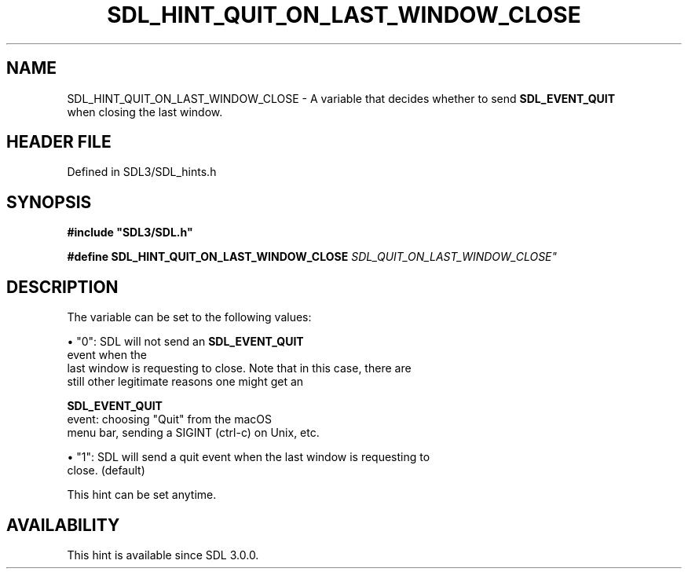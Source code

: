 .\" This manpage content is licensed under Creative Commons
.\"  Attribution 4.0 International (CC BY 4.0)
.\"   https://creativecommons.org/licenses/by/4.0/
.\" This manpage was generated from SDL's wiki page for SDL_HINT_QUIT_ON_LAST_WINDOW_CLOSE:
.\"   https://wiki.libsdl.org/SDL_HINT_QUIT_ON_LAST_WINDOW_CLOSE
.\" Generated with SDL/build-scripts/wikiheaders.pl
.\"  revision SDL-3.1.2-no-vcs
.\" Please report issues in this manpage's content at:
.\"   https://github.com/libsdl-org/sdlwiki/issues/new
.\" Please report issues in the generation of this manpage from the wiki at:
.\"   https://github.com/libsdl-org/SDL/issues/new?title=Misgenerated%20manpage%20for%20SDL_HINT_QUIT_ON_LAST_WINDOW_CLOSE
.\" SDL can be found at https://libsdl.org/
.de URL
\$2 \(laURL: \$1 \(ra\$3
..
.if \n[.g] .mso www.tmac
.TH SDL_HINT_QUIT_ON_LAST_WINDOW_CLOSE 3 "SDL 3.1.2" "Simple Directmedia Layer" "SDL3 FUNCTIONS"
.SH NAME
SDL_HINT_QUIT_ON_LAST_WINDOW_CLOSE \- A variable that decides whether to send 
.BR SDL_EVENT_QUIT
 when closing the last window\[char46]
.SH HEADER FILE
Defined in SDL3/SDL_hints\[char46]h

.SH SYNOPSIS
.nf
.B #include \(dqSDL3/SDL.h\(dq
.PP
.BI "#define SDL_HINT_QUIT_ON_LAST_WINDOW_CLOSE "SDL_QUIT_ON_LAST_WINDOW_CLOSE"
.fi
.SH DESCRIPTION
The variable can be set to the following values:


\(bu "0": SDL will not send an 
.BR SDL_EVENT_QUIT
 event when the
  last window is requesting to close\[char46] Note that in this case, there are
  still other legitimate reasons one might get an
  
.BR SDL_EVENT_QUIT
 event: choosing "Quit" from the macOS
  menu bar, sending a SIGINT (ctrl-c) on Unix, etc\[char46]

\(bu "1": SDL will send a quit event when the last window is requesting to
  close\[char46] (default)

This hint can be set anytime\[char46]

.SH AVAILABILITY
This hint is available since SDL 3\[char46]0\[char46]0\[char46]

